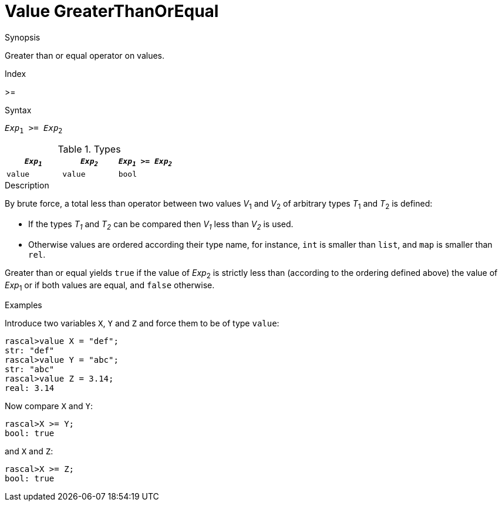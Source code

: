 
[[Value-GreaterThanOrEqual]]
# Value GreaterThanOrEqual
:concept: Expressions/Values/Value/GreaterThanOrEqual

.Synopsis
Greater than or equal operator on values.

.Index
>=

.Syntax
`_Exp_~1~ >= _Exp_~2~`

.Types


|====
| `_Exp~1~_` | `_Exp~2~_` | `_Exp~1~_ >= _Exp~2~_`

| `value`   |  `value`  | `bool`              
|====

.Function

.Description
By brute force, a total less than operator between two values _V_~1~ and _V_~2~ of arbitrary types _T_~1~ and _T_~2~ is defined:

*  If the types _T~1~_ and _T~2~_ can be compared then _V~1~_ less than _V~2~_ is used.

*  Otherwise values are ordered according their type name, for instance, `int` is smaller than `list`, and `map` is smaller than `rel`.


Greater than or equal yields `true` if the value of _Exp_~2~ is strictly less
than (according to the ordering defined above) the value of _Exp_~1~ or if both values are equal, and `false` otherwise.

.Examples

Introduce two variables `X`, `Y` and `Z` and force them to be of type `value`:
[source,rascal-shell]
----
rascal>value X = "def";
str: "def"
rascal>value Y = "abc";
str: "abc"
rascal>value Z = 3.14;
real: 3.14
----
Now compare `X` and `Y`:
[source,rascal-shell]
----
rascal>X >= Y;
bool: true
----
and `X` and `Z`:
[source,rascal-shell]
----
rascal>X >= Z;
bool: true
----

.Benefits

.Pitfalls


:leveloffset: +1

:leveloffset: -1
